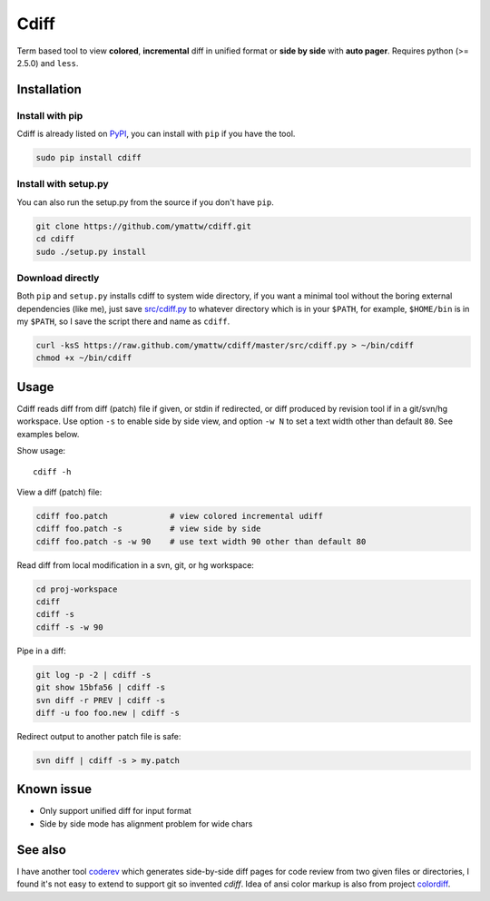 Cdiff
=====

Term based tool to view **colored**, **incremental** diff in unified format or
**side by side** with **auto pager**.  Requires python (>= 2.5.0) and ``less``.

.. image:: http://ymattw.github.com/cdiff/img/default.png
   :alt: default
   :align: center

.. image:: http://ymattw.github.com/cdiff/img/side-by-side.png
   :alt: side by side
   :align: center
   :width: 900 px

Installation
------------

Install with pip
~~~~~~~~~~~~~~~~

Cdiff is already listed on `PyPI <http://pypi.python.org/pypi/cdiff>`_, you can
install with ``pip`` if you have the tool.

.. code:: sh
 
    sudo pip install cdiff

Install with setup.py
~~~~~~~~~~~~~~~~~~~~~

You can also run the setup.py from the source if you don't have ``pip``.

.. code:: sh

    git clone https://github.com/ymattw/cdiff.git
    cd cdiff
    sudo ./setup.py install

Download directly
~~~~~~~~~~~~~~~~~

Both ``pip`` and ``setup.py`` installs cdiff to system wide directory, if you
want a minimal tool without the boring external dependencies (like me), just
save `src/cdiff.py <https://raw.github.com/ymattw/cdiff/master/src/cdiff.py>`_
to whatever directory which is in your ``$PATH``, for example, ``$HOME/bin`` is
in my ``$PATH``, so I save the script there and name as ``cdiff``.

.. code:: sh

    curl -ksS https://raw.github.com/ymattw/cdiff/master/src/cdiff.py > ~/bin/cdiff
    chmod +x ~/bin/cdiff

Usage
-----

Cdiff reads diff from diff (patch) file if given, or stdin if redirected, or
diff produced by revision tool if in a git/svn/hg workspace.  Use option ``-s``
to enable side by side view, and option ``-w N`` to set a text width other than
default ``80``.  See examples below.

Show usage::

    cdiff -h

View a diff (patch) file:

.. code:: sh

    cdiff foo.patch             # view colored incremental udiff
    cdiff foo.patch -s          # view side by side
    cdiff foo.patch -s -w 90    # use text width 90 other than default 80

Read diff from local modification in a svn, git, or hg workspace:

.. code:: sh

    cd proj-workspace
    cdiff
    cdiff -s
    cdiff -s -w 90

Pipe in a diff:

.. code:: sh

    git log -p -2 | cdiff -s
    git show 15bfa56 | cdiff -s
    svn diff -r PREV | cdiff -s
    diff -u foo foo.new | cdiff -s

Redirect output to another patch file is safe:

.. code:: sh

    svn diff | cdiff -s > my.patch

Known issue
-----------

- Only support unified diff for input format
- Side by side mode has alignment problem for wide chars

See also
--------

I have another tool `coderev <https://github.com/ymattw/coderev>`_ which
generates side-by-side diff pages for code review from two given files or
directories, I found it's not easy to extend to support git so invented
`cdiff`.  Idea of ansi color markup is also from project `colordiff
<https://github.com/daveewart/colordiff>`_.

